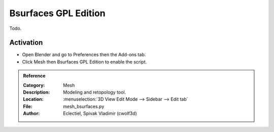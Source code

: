 
*********************
Bsurfaces GPL Edition
*********************

Todo.


Activation
==========

- Open Blender and go to Preferences then the Add-ons tab.
- Click Mesh then Bsurfaces GPL Edition to enable the script.


.. admonition:: Reference
   :class: refbox

   :Category:  Mesh
   :Description: Modeling and retopology tool.
   :Location: :menuselection:`3D View Edit Mode --> Sidebar --> Edit tab`
   :File: mesh_bsurfaces.py
   :Author: Eclectiel, Spivak Vladimir (cwolf3d)

